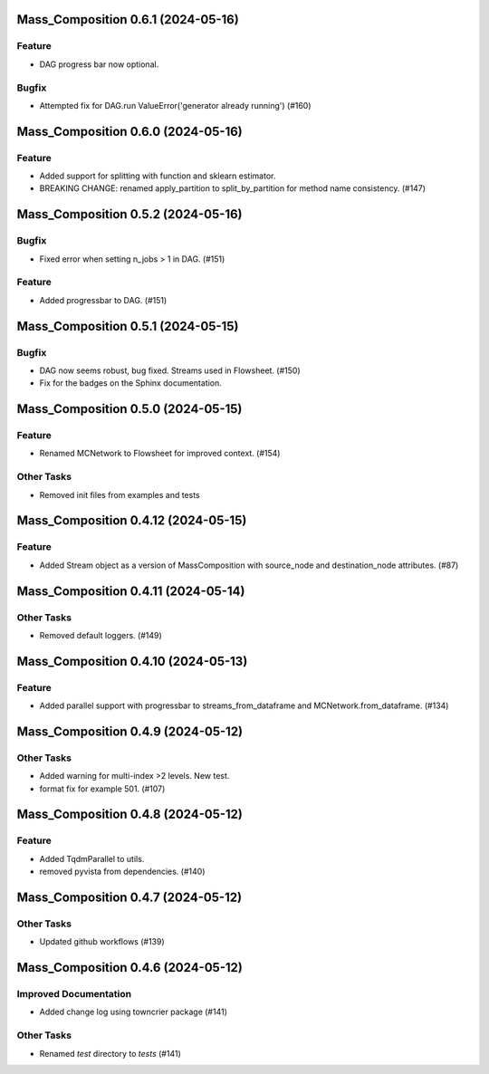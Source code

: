 Mass_Composition 0.6.1 (2024-05-16)
===================================

Feature
-------

- DAG progress bar now optional.

Bugfix
------

- Attempted fix for DAG.run ValueError('generator already running') (#160)


Mass_Composition 0.6.0 (2024-05-16)
===================================

Feature
-------

- Added support for splitting with function and sklearn estimator.
- BREAKING CHANGE: renamed apply_partition to split_by_partition for method name consistency. (#147)


Mass_Composition 0.5.2 (2024-05-16)
===================================

Bugfix
------

- Fixed error when setting n_jobs > 1 in DAG. (#151)


Feature
-------

- Added progressbar to  DAG. (#151)


Mass_Composition 0.5.1 (2024-05-15)
===================================

Bugfix
------

- DAG now seems robust, bug fixed. Streams used in Flowsheet. (#150)
- Fix for the badges on the Sphinx documentation.


Mass_Composition 0.5.0 (2024-05-15)
===================================

Feature
-------

- Renamed MCNetwork to Flowsheet for improved context. (#154)

Other Tasks
-----------

- Removed init files from examples and tests


Mass_Composition 0.4.12 (2024-05-15)
====================================

Feature
-------

- Added Stream object as a version of MassComposition with source_node and destination_node attributes. (#87)


Mass_Composition 0.4.11 (2024-05-14)
====================================

Other Tasks
-----------

- Removed default loggers. (#149)


Mass_Composition 0.4.10 (2024-05-13)
====================================

Feature
-------

- Added parallel support with progressbar to
  streams_from_dataframe and MCNetwork.from_dataframe. (#134)


Mass_Composition 0.4.9 (2024-05-12)
===================================

Other Tasks
-----------

- Added warning for multi-index >2 levels.  New test.
- format fix for example 501. (#107)


Mass_Composition 0.4.8 (2024-05-12)
===================================

Feature
-------

- Added TqdmParallel to utils.
- removed pyvista from dependencies. (#140)


Mass_Composition 0.4.7 (2024-05-12)
===================================

Other Tasks
-----------

- Updated github workflows (#139)


Mass_Composition 0.4.6 (2024-05-12)
===================================

Improved Documentation
----------------------

- Added change log using towncrier package (#141)

Other Tasks
-----------

- Renamed `test` directory to `tests` (#141)
